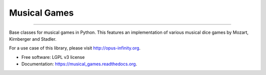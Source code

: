 =============
Musical Games
=============

.. image:: https://badge.fury.io/py/musical_games.svg
    :target: https://badge.fury.io/py/musical_games
    
.. image:: https://travis-ci.org/robbert-harms/musical-games.svg
    :target: https://travis-ci.org/robbert-harms/musical-games

------------

Base classes for musical games in Python. This features an implementation of various musical dice games by Mozart, Kirnberger and Stadler.

For a use case of this library, please visit http://opus-infinity.org.

* Free software: LGPL v3 license
* Documentation: https://musical_games.readthedocs.org.
